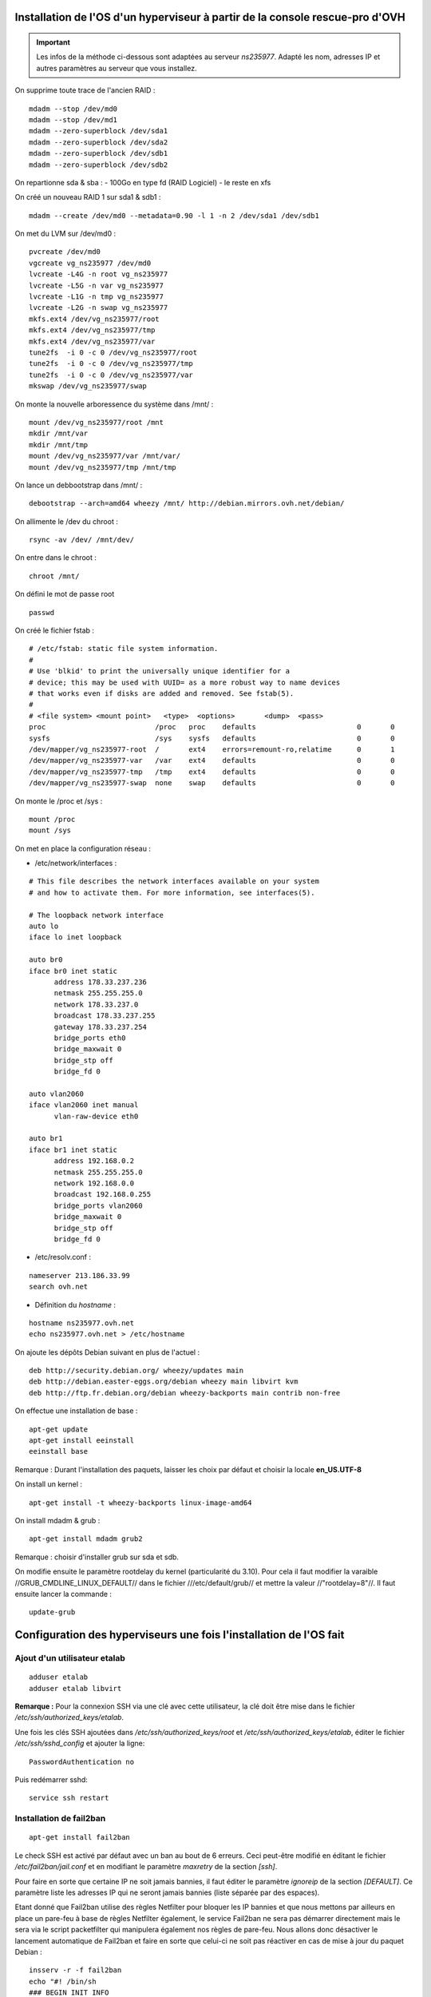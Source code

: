 Installation de l'OS d'un hyperviseur à partir de la console rescue-pro d'OVH
=============================================================================

.. important:: Les infos de la méthode ci-dessous sont adaptées au serveur *ns235977*. Adapté les nom, adresses IP et autres paramètres au serveur que vous installez.

On supprime toute trace de l'ancien RAID :

::

  mdadm --stop /dev/md0
  mdadm --stop /dev/md1
  mdadm --zero-superblock /dev/sda1
  mdadm --zero-superblock /dev/sda2
  mdadm --zero-superblock /dev/sdb1
  mdadm --zero-superblock /dev/sdb2

On repartionne sda & sba :
- 100Go en type fd (RAID Logiciel)
- le reste en xfs

On créé un nouveau RAID 1 sur sda1 & sdb1 :

::

  mdadm --create /dev/md0 --metadata=0.90 -l 1 -n 2 /dev/sda1 /dev/sdb1

On met du LVM sur /dev/md0 :

::

  pvcreate /dev/md0
  vgcreate vg_ns235977 /dev/md0
  lvcreate -L4G -n root vg_ns235977
  lvcreate -L5G -n var vg_ns235977
  lvcreate -L1G -n tmp vg_ns235977
  lvcreate -L2G -n swap vg_ns235977
  mkfs.ext4 /dev/vg_ns235977/root 
  mkfs.ext4 /dev/vg_ns235977/tmp
  mkfs.ext4 /dev/vg_ns235977/var
  tune2fs  -i 0 -c 0 /dev/vg_ns235977/root
  tune2fs  -i 0 -c 0 /dev/vg_ns235977/tmp
  tune2fs  -i 0 -c 0 /dev/vg_ns235977/var
  mkswap /dev/vg_ns235977/swap

On monte la nouvelle arboressence du système dans /mnt/ :

::

  mount /dev/vg_ns235977/root /mnt
  mkdir /mnt/var
  mkdir /mnt/tmp
  mount /dev/vg_ns235977/var /mnt/var/
  mount /dev/vg_ns235977/tmp /mnt/tmp

On lance un debbootstrap dans /mnt/ :

::

   debootstrap --arch=amd64 wheezy /mnt/ http://debian.mirrors.ovh.net/debian/

On allimente le /dev du chroot :

::

  rsync -av /dev/ /mnt/dev/

On entre dans le chroot :

::

  chroot /mnt/

On défini le mot de passe root

::

  passwd

On créé le fichier fstab :

::

  # /etc/fstab: static file system information.
  #
  # Use 'blkid' to print the universally unique identifier for a
  # device; this may be used with UUID= as a more robust way to name devices
  # that works even if disks are added and removed. See fstab(5).
  #
  # <file system> <mount point>   <type>  <options>       <dump>  <pass>
  proc                          /proc   proc    defaults                        0       0
  sysfs                         /sys    sysfs   defaults                        0       0
  /dev/mapper/vg_ns235977-root  /       ext4    errors=remount-ro,relatime      0       1
  /dev/mapper/vg_ns235977-var   /var    ext4    defaults                        0       0
  /dev/mapper/vg_ns235977-tmp   /tmp    ext4    defaults                        0       0
  /dev/mapper/vg_ns235977-swap  none    swap    defaults                        0       0

On monte le /proc et /sys :

::

  mount /proc
  mount /sys

On met en place la configuration réseau :

- /etc/network/interfaces :

::

  # This file describes the network interfaces available on your system
  # and how to activate them. For more information, see interfaces(5).
  
  # The loopback network interface
  auto lo
  iface lo inet loopback
  
  auto br0
  iface br0 inet static
  	address 178.33.237.236
  	netmask 255.255.255.0
  	network 178.33.237.0
  	broadcast 178.33.237.255
  	gateway 178.33.237.254
  	bridge_ports eth0
  	bridge_maxwait 0
  	bridge_stp off
  	bridge_fd 0
  
  auto vlan2060
  iface vlan2060 inet manual
  	vlan-raw-device eth0
  
  auto br1
  iface br1 inet static
  	address 192.168.0.2
  	netmask 255.255.255.0
  	network 192.168.0.0
  	broadcast 192.168.0.255
  	bridge_ports vlan2060
  	bridge_maxwait 0
  	bridge_stp off
  	bridge_fd 0

- /etc/resolv.conf :

::

  nameserver 213.186.33.99
  search ovh.net

- Définition du *hostname* :

::

  hostname ns235977.ovh.net
  echo ns235977.ovh.net > /etc/hostname

On ajoute les dépôts Debian suivant en plus de l'actuel :

::

  deb http://security.debian.org/ wheezy/updates main
  deb http://debian.easter-eggs.org/debian wheezy main libvirt kvm
  deb http://ftp.fr.debian.org/debian wheezy-backports main contrib non-free

On effectue une installation de base :

::

  apt-get update
  apt-get install eeinstall
  eeinstall base

Remarque : Durant l'installation des paquets, laisser les choix par défaut et choisir la locale **en_US.UTF-8**

On install un kernel :

::

  apt-get install -t wheezy-backports linux-image-amd64

On install mdadm & grub :

::

  apt-get install mdadm grub2

Remarque : choisir d'installer grub sur sda et sdb.

On modifie ensuite le paramètre rootdelay du kernel (particularité du 3.10). Pour cela il faut modifier la varaible //GRUB_CMDLINE_LINUX_DEFAULT// dans le fichier ///etc/default/grub// et mettre la valeur //"rootdelay=8"//. Il faut ensuite lancer la commande :

::

  update-grub

Configuration des hyperviseurs une fois l'installation de l'OS fait
===================================================================

Ajout d'un utilisateur etalab
-----------------------------

::
  
  adduser etalab
  adduser etalab libvirt

**Remarque :** Pour la connexion SSH via une clé avec cette utilisateur, la clé doit être mise dans le fichier */etc/ssh/authorized_keys/etalab*.

Une fois les clés SSH ajoutées dans */etc/ssh/authorized_keys/root* et */etc/ssh/authorized_keys/etalab*, éditer le fichier */etc/ssh/sshd_config* et ajouter la ligne::

  PasswordAuthentication no

Puis redémarrer sshd::

  service ssh restart


Installation de fail2ban
------------------------

::
  
  apt-get install fail2ban

Le check SSH est activé par défaut avec un ban au bout de 6 erreurs. Ceci peut-être modifié en éditant le fichier */etc/fail2ban/jail.conf* et en modifiant le paramètre *maxretry* de la section *[ssh]*.

Pour faire en sorte que certaine IP ne soit jamais bannies, il faut éditer le paramètre *ignoreip* de la section *[DEFAULT]*. Ce paramètre liste les adresses IP qui ne seront jamais bannies (liste séparée par des espaces).

Etant donné que Fail2ban utilise des règles Netfilter pour bloquer les IP bannies et que nous mettons par ailleurs en place un pare-feu à base de règles Netfilter également, le service Fail2ban ne sera pas démarrer directement mais le sera via le script packetfilter qui manipulera également nos règles de pare-feu. Nous allons donc désactiver le lancement automatique de Fail2ban et faire en sorte que celui-ci ne soit pas réactiver en cas de mise à jour du paquet Debian :

::
  
  insserv -r -f fail2ban
  echo "#! /bin/sh
  ### BEGIN INIT INFO
  # Provides:          fail2ban
  # Required-Start:    $local_fs $remote_fs
  # Required-Stop:     $local_fs $remote_fs
  # Should-Start:      $time $network $syslog iptables firehol shorewall ipmasq arno-iptables-firewall
  # Should-Stop:       $network $syslog iptables firehol shorewall ipmasq arno-iptables-firewall
  # Default-Start:     
  # Default-Stop:      0 1 2 3 4 5 6
  # Short-Description: Start/stop fail2ban
  # Description:       Start/stop fail2ban, a daemon scanning the log files and
  #                    banning potential attackers.
  ### END INIT INFO" > /etc/insserv/overrides/fail2ban
  insserv fail2ban

Installation du pare-feu
------------------------

Mettre en place les fichiers suivant (commun à tout les hyperviseurs) :

- **packetfilter** dans */etc/init.d/*
- **etalab.conf** dans */etc/*

**Remarque :** les droits de ces fichiers doivent être *0750*.

Il faut ensuite activer le service au démarrage :

::
  
  insserv packetfilter

Arrêt/démarrage du parefeu
~~~~~~~~~~~~~~~~~~~~~~~~~~

Démarrage :

::
  
  service packetfilter start

Arrêt :

::
  
  service packetfilter stop

Status :

::
  
  service packetfilter status

Ajout d'une IP FailOver au parefeu
~~~~~~~~~~~~~~~~~~~~~~~~~~~~~~~~~~

Les IPs FailOver doit être incluses autorisés par le pare-feu. Pour cela, il suffit d'éditer le fichier */etc/etalab.conf* et d'ajouter l'IP FailOver dans la variable *IPS_FAILOVER*. Par la suite, il faudra relancer *packetfilter* pour que la modification soit prise en compte.

.. important:: Toutes modifications du parefeu doivent être déployées sur les autres hyperviseurs.


Configuration de l'authentification SSH entre les hyperviseurs
--------------------------------------------------------------

Générer une clé SSH **sans-passphrase** sur chaque hyp : 

::

  ssh-keygen -t rsa

Modifier l'emplacement de stockage des clés SSH :

::

  sed -i 's/^#AuthorizedKeysFile.*$/AuthorizedKeysFile \/etc\/ssh\/authorized_keys\/%u/' /etc/ssh/sshd_config
  mkdir /etc/ssh/authorized_keys

Réunir les clés publique de toutes machines et les mettre dans le fichier ///etc/ssh/authorized_keys/root// (//cat /root/.ssh/id_rsa.pub// pour afficher la clé d'un hyperviseur)

Redémarrer SSH :

::

  /etc/init.d/ssh restart

Connecter une fois sur chaque hyperviseur depuis chaque hyperviseur (y compris eux même) :

::

  ssh root@192.168.0.1
  ssh root@192.168.0.2
  ssh root@192.168.0.3


Installation de Ceph
--------------------

::

  echo "deb http://ceph.com/debian-dumpling/ wheezy main" > /etc/apt/sources.list.d/ceph.list
  gpg --keyserver pgpkeys.mit.edu --recv-key 7EBFDD5D17ED316D
  gpg -a --export 7EBFDD5D17ED316D|apt-key add -
  apt-get update
  lvcreate -nceph -L30G vg_`hostname -s`
  mkfs.xfs -n size=64k /dev/vg_`hostname -s`/ceph
  echo "/dev/mapper/vg_$( hostname -s )-ceph /var/lib/ceph xfs rw,noexec,nodev,noatime,nodiratime,inode64 0 0" >> /etc/fstab
  mount -a
  apt-get install ceph
  mkdir /var/lib/ceph/osd/ceph-0 -p
  mkdir /var/lib/ceph/osd/ceph-1 -p
  mkfs.xfs -f -n size=64k /dev/sda2
  mkfs.xfs -f -n size=64k /dev/sdb2
  echo "/dev/sda2 /var/lib/ceph/osd/ceph-0 xfs rw,noexec,nodev,noatime,nodiratime,inode64 0 0" >> /etc/fstab
  echo "/dev/sdb2 /var/lib/ceph/osd/ceph-1 xfs rw,noexec,nodev,noatime,nodiratime,inode64 0 0" >> /etc/fstab
  mount -a

Remarques :

 - répondre *yes* a la question de savoir si on accepte le nouvelle clé d'autorité de certification
 - L'ID des OSD doit être unique sur l'ensemble du cluster (ceph-X)

Configuration de Ceph
---------------------

- Mettre en place le fichier */etc/ceph/ceph.conf* sur les 3 serveurs

Configuration des monitors
~~~~~~~~~~~~~~~~~~~~~~~~~~

- Sur **ns235513** :

::

  mkdir -p /var/lib/ceph/mon/ceph-a
  ceph-authtool --create-keyring  /etc/ceph/ceph.client.admin.keyring --gen-key -n client.admin
  ceph-authtool --create-keyring /var/lib/ceph/mon/ceph-a/keyring --gen-key -n mon.
  cp -a /var/lib/ceph/mon/ceph-a/keyring /etc/ceph/ceph.mon.a.keyring
  cat /etc/ceph/ceph.client.admin.keyring >> /var/lib/ceph/mon/ceph-a/keyring
  ceph-authtool /var/lib/ceph/mon/ceph-a/keyring -n client.admin --cap mds 'allow' --cap osd 'allow *' --cap mon 'allow *'
  ceph-mon -i a -f -c /etc/ceph/ceph.conf --mkfs

- Sur **ns235977** :

::

  mkdir -p /var/lib/ceph/mon/ceph-b
  scp 192.168.0.1:/var/lib/ceph/mon/ceph-a/keyring /var/lib/ceph/mon/ceph-b/keyring
  scp 192.168.0.1:/etc/ceph/ceph.mon.a.keyring /etc/ceph/ceph.mon.b.keyring
  scp 192.168.0.1:/etc/ceph/ceph.client.admin.keyring /etc/ceph/ceph.client.admin.keyring
  ceph-mon -i b -f -c /etc/ceph/ceph.conf --mkfs

- Sur **ns236004** :

::

  mkdir -p /var/lib/ceph/mon/ceph-c
  scp 192.168.0.1:/var/lib/ceph/mon/ceph-a/keyring /var/lib/ceph/mon/ceph-c/keyring
  scp 192.168.0.1:/etc/ceph/ceph.mon.a.keyring /etc/ceph/ceph.mon.c.keyring
  scp 192.168.0.1:/etc/ceph/ceph.client.admin.keyring /etc/ceph/ceph.client.admin.keyring
  ceph-mon -i c -f -c /etc/ceph/ceph.conf --mkfs

- Sur les trois serveurs : 

::

  /etc/init.d/ceph -a start mon

Configuration des OSDs
~~~~~~~~~~~~~~~~~~~~~~

- Sur **ns235513** :

::

  mkdir /var/lib/ceph/journal/
  ceph osd create
  ceph-osd -i 0 --mkfs --mkkey
  ceph auth add osd.0 osd 'allow *' mon 'allow rwx' -i /var/lib/ceph/osd/ceph-0/keyring
  service ceph -a start osd.0
  ceph osd crush set 0 2.0 root=default datacenter=rbx host=ns235513
  
  ceph osd create
  ceph-osd -i 1 --mkfs --mkkey
  ceph auth add osd.1 osd 'allow *' mon 'allow rwx' -i /var/lib/ceph/osd/ceph-1/keyring
  service ceph -a start osd.1  
  ceph osd crush set 1 2.0 root=default datacenter=rbx host=ns235513

- Sur **ns235977** :

::

  mkdir /var/lib/ceph/journal/
  ceph osd create
  ceph-osd -i 2 --mkfs --mkkey
  ceph auth add osd.2 osd 'allow *' mon 'allow rwx' -i /var/lib/ceph/osd/ceph-2/keyring
  service ceph -a start osd.2
  ceph osd crush set 2 2.0 root=default datacenter=rbx host=ns235977
  
  ceph osd create
  ceph-osd -i 3 --mkfs --mkkey
  ceph auth add osd.3 osd 'allow *' mon 'allow rwx' -i /var/lib/ceph/osd/ceph-3/keyring
  service ceph -a start osd.3
  ceph osd crush set 3 2.0 root=default datacenter=rbx host=ns235977

- Sur **ns236004** :

::

  mkdir /var/lib/ceph/journal/
  ceph osd create
  ceph-osd -i 4 --mkfs --mkkey
  ceph auth add osd.4 osd 'allow *' mon 'allow rwx' -i /var/lib/ceph/osd/ceph-4/keyring
  service ceph -a start osd.4
  ceph osd crush set 4 2.0 root=default datacenter=rbx host=ns236004
  
  ceph osd create
  ceph-osd -i 5 --mkfs --mkkey
  ceph auth add osd.5 osd 'allow *' mon 'allow rwx' -i /var/lib/ceph/osd/ceph-5/keyring
  service ceph -a start osd.5
  ceph osd crush set 5 2.0 root=default datacenter=rbx host=ns236004

Installation de libvirt
-----------------------

- Executer sur les trois serveurs :

::

  lvcreate -L 5G -n libvirt vg_$( hostname -s )
  mkfs.ext4 /dev/vg_$( hostname -s )/libvirt 
  tune2fs -i0 -c0 /dev/vg_$( hostname -s )/libvirt
  vi /etc/fstab
  echo "/dev/mapper/vg_$( hostname -s )-libvirt /var/lib/libvirt ext4    defaults             0       0" >> /etc/fstab
  mount -a
  apt-get install libvirt-bin qemu-kvm netcat-openbsd qemu-utils

Configuration de Libvirt pour utiliser Ceph
-------------------------------------------

- Création d'un utilisateur dédié pour libvirt au niveau de ceph (sur **ns235513**) :

::

  ceph auth get-or-create client.libvirt mon 'allow r' osd 'allow class-read object_prefix rbd_children, allow rwx pool=libvirt-pool'


- Configuration d'un *secret* au niveau de libvirt pour stocker les informations d'authentification auprès de ceph (sur **ns235513**) :

::

  echo "<secret ephemeral='no' private='no'><uuid>`uuidgen`</uuid><usage type='ceph'><name>client.libvirt secret</name></usage></secret>" > /tmp/secret.xml
  scp /tmp/secret.xml 192.168.0.2:/tmp/
  scp /tmp/secret.xml 192.168.0.3:/tmp/
  virsh secret-define /tmp/secret.xml
  ssh 192.168.0.2 "virsh secret-define /tmp/secret.xml"
  ssh 192.168.0.3 "virsh secret-define /tmp/secret.xml"

- Définition du *secret* (sur **ns235513**) : On commance par récupèré l'UUID du secret libvirt affiché lors de la création du secret à l'étape précedente :

::

  Secret 9b*******************************27e created


- On récupère la clé de l'utilisateur *ceph* *client.libvirt* au format *base64* :

::

  root@ns235513:~# ceph auth get client.libvirt
  [client.libvirt]
  	key = AQ**********************************0A==
  	caps mon = "allow r"
  	caps osd = "allow class-read object_prefix rbd_children, allow rwx pool=libvirt-pool"
 
- On peut maintenant définir à partir des deux informations récupérées :

::

  virsh secret-set-value --secret 9b*******************************27e --base64 'AQ**********************************0A=='
  ssh 192.168.0.2 "virsh secret-set-value --secret 9b*******************************27e --base64 'AQ**********************************0A=='"
  ssh 192.168.0.3 "virsh secret-set-value --secret 9b*******************************27e --base64 'AQ**********************************0A=='"

- Création d'un *pool ceph* pour *libvirt* (sur **ns235513**) :

::

  ceph osd pool create libvirt-pool 200

**Remarque :** Le nombre *200* correspond aux nombres de *Placement Group* calculé selon la méthode officielle expliqué ici : http://ceph.com/docs/master/rados/operations/placement-groups/

- On créé un fichier *XML* */tmp/rbd-pool.xml* qui nous permettra de définir le pool au niveau de libvirt (sur **ns235513**) :

::

  <pool type="rbd">
        <name>rbd</name>
        <source>
          <name>libvirt-pool</name>
            <host name='192.168.0.1' port='6789'/>
            <host name='192.168.0.2' port='6789'/>
            <host name='192.168.0.3' port='6789'/>
            <auth username='libvirt' type='ceph'>
              <secret uuid='9b*******************************27e'/>
            </auth>
        </source>
  </pool>

- On créé le pool dans libvirt à partir du fichier *XML* (sur **ns235513**) :

::

  virsh pool-define /tmp/rbd-pool.xml
  scp /tmp/rbd-pool.xml 192.168.0.2:/tmp/
  ssh 192.168.0.2 "virsh pool-define /tmp/rbd-pool.xml"
  scp /tmp/rbd-pool.xml 192.168.0.3:/tmp/
  ssh 192.168.0.3 "virsh pool-define /tmp/rbd-pool.xml"

Mise en place des fichiers locaux
---------------------------------

Installer les scripts suivants :

  - *create-virtual-machine* dans */usr/local/sbin/*
  - *generate_mac* dans */usr/loca/bin/*

Télécharger l'ISO Debian qui sera utilisée pour l'installation des VMs :

::

  wget -O /var/lib/libvirt/images/debian-7.2.0-amd64-netinst.iso http://cdimage.debian.org/debian-cd/7.2.0/amd64/iso-cd/debian-7.2.0-amd64-netinst.iso

Gestion des VMs
===============

Creation d'une VM
-----------------

- Choisir sur quel hyperviseur vous souhaitez créer cette VM
- Creation du disque dans ceph :

::

  qemu-img create -f rbd rbd:libvirt-pool/[nom-vm] [taille]

**Avec :**

  - **[nom-vm] :** Nom de la VM sans espace, uniquement des caractères ascii (exemple : *test*)
  - **[taille] :** Taille du disque (Exemple : *20G*)

- Il faut ensuite créer une adresse MAC virtuelle dans l'interface OVH. Cette adresse MAC doit être associée à l'IP Failover qui sera associé à la VM. Pour cela, il faut d'abord associer l'IP Failover au serveur physique hébergeant la VM (Dans *Accueil > Serveurs dédiés	> Services > IP Fail-Over*), puis créer une MAC virtuelle pour cette adresse IP de type *ovh* (Dans *Accueil > Serveurs dédiés > Services > Mac Virtuelle pour VPS*).

- Utiliser le commande *create-virtual-machine* pour créer la VM au niveau de Libvirt :

::

  create-virtual-machine [mon-vm] [mac]

**Avec :**

- **[nom-vm] :** Nom de la VM (identique au nom du volume)
- **[mac] :** l'adresse MAC virtuelle attaché à l'IP Failover destinée à la VM



Lancer ensuite la VM et faire l'installation de celle-ci. L'outil *virt-manager* sera grandement utile pour cela. La VM est configurée pour booté sur son disque-dur puis sinon sur son lecteur de CD-ROM connecté à l'ISO Debian située sur chaque hyperviseur dans */var/lib/libvirt/images/debian-7.2.0-amd64-netinst.iso*. En conséquence, une fois la VM installée, elle rebootera sans modification sur son disque-dur.

L'interface réseau est configurée pour utiliser le réseau publique, cependant il est pas possible de configurer cette interface depuis l'installeur au vue de la particularité de l'adressage OVH. Il faudra donc procéder à l'installation de base de la VM sans utiliser des dépôts réseaux.

La VM a été créé avec des ressources *basiques*, à savoir 2 *vCPU* et 1Go de mémoire vives. Vous pouvez modifier cela dans *virt-manager* (ou en utilisant la commande *virsh edit [nom-vm]*). Un redémarrage complet (= *stop* puis *start*) peut-être nécessaire pour l'application de certaine de vos modifications.

Une fois l'installation terminé et toujours au travers la console de la VM, il faut réaliser la configuration de l'interface réseau. Pour cela, éditer le fichier */etc/network/interfaces* et ajouter le bloc suivant :

::

  auto eth0
  iface eth0 inet static
          address [IP FailOver]
          netmask 255.255.255.255
          broadcast [IP FailOver]
          post-up route add [GW Machine Physique] dev eth0
          post-up route add default gw [GW Machine Physique] dev eth0
          post-down route del [GW Machine Physique] dev eth0
          post-down route del default gw [GW Machine Physique]

**Avec :**

- **[IP FailOver] :** l'adresse IP FailOver (exemple : *87.98.165.65*)
- **[GW Machine Physique] :** l'adresse IP de la passerelle de la machine physique (exemple pour *ns235513* c'est *178.33.236.254*)

- Activer ensuite l'interface *eht0* :

::

  ifup eth0

- Configurer les DNS en créant le fichier */etc/resolv.conf* :

::

  nameserver 213.186.33.99

Votre VM est prêt a été utilisée. Pour vous connecter en SSH, pensez à installer le paquet Debian *openssh-server*. Par défaut, aucun dépôt Debian n'a été ajouté sur la VM. Une fois l'installation terminée et surtout l'ensemble des ressources de la VM définie, il faut déployer la configuration de votre VM sur l'ensemble des hyperviseurs. Pour cela, en partant du principe que la VM a été créée sur *ns235513* (autrement, adaptez les IP des serveurs) :

::

  virsh dumpxml [nom-vm] > /tmp/[nom-vm].xml
  scp /tmp/[nom-vm].xml 192.168.0.2:/tmp/
  ssh 192.168.0.2 "virsh define '/tmp/[nom-vm].xml'"
  scp /tmp/[nom-vm].xml 192.168.0.3:/tmp/
  ssh 192.168.0.3 "virsh define '/tmp/[nom-vm].xml'"

.. important:: Toutes modifications des resources de la VM (via *virt-manager* commme en ligne de commandes), devront être répercutées sur l'ensemble des hyperviseurs. Pour cela vous pouvez procéder de la même manière en exécutant la commande *virsh undefined [nom-vm]* avec la commande *virsh define*.

Arrêt/Démarrage d'une VM
------------------------

Démarrer une VM :

::

  virsh start [nom-vm]

Arrêt d'une VM :

::

  virsh shutdown [nom-vm]

Arrêt forcé (=coupure de courant) d'une VM :

::

  virsh destroy [nom-vm]


Migration du machine virtuelle
------------------------------

Pour cela, il faut commencer par migrer l'adresse IP failover sur l'hyperviseur de destination dans la console OVH (dans *Accueil > Serveurs dédié > Services > IP Fail-Over > Basculer une IP Fail-Over vers un autre serveur*). Cette migration peut prendre plus de 5 minutes pour être effective. Pour miniser la coupure, vous pouvez attendre que la migration soit effective pour effectuer la migration de la VM.

Pour migrer la VM, connectez-vous sur l'hyperviseur la faisant tourner actuellement et lancer la commande suivante :

::

  virsh migrate --live test qemu+ssh://root@[IP serveur destination]/system

**Avec :**

- **[IP serveur destination] :** l'adresse IP du serveur de destination (exemple : *192.168.0.2*)

**Remarque :** La migration de la VM peut également être faite via *virt-manager*. Pour cela, il faudra avoir ouvert une connexion sur l'hyperviseur source et l'hyperviseur de destination.

- Une fois la migration effectuée, il est nécessaire de modifier l'IP de la passerelle par défaut de la VM. Pour cela, en utilisant la console VNC (ou *virt-manager*) :

  - Stopper l'interface *eth0* avec la commande *ifdown eth0*
  - Editer le fichier */etc/network/interfaces* et modifier l'adresse IP de la passerelle par défaut dans la configuration de l'interface *eth0*. Il s'agit de toutes les IP finissant par *.254* normalement. Mettre à la place l'adresse IP de la passerelle par défaut de l'hyperviseur sur lequel la VM a été migré.
  - Réactiver l'interface *eth0* avec la commande *ifup eth0*

.. note:: Visiblement, la VM continue a être joignable même après migration et avant d'avoir effectué le changement de la passerelle par défaut. Cependant, cette configuration n'est pas acceptée par OVH et il est indispensable de faire cette modification rapidement au risque de voir l'IP FailOver de la VM bloquée. Pour voir si les IPs bloquées, connectez-vous à la console OVH, aller dans la fiche du serveur dédié, *état du serveur* et enfin *Adresses IP Bloquées*. Une alerte mail est envoyée avant blocage en cas de detection de configuration incorrecte.

Lister les images disques du cluster ceph
-----------------------------------------

::
  
  rbd list --pool libvirt-pool

Pour plus d'information sur une image disque en particulier, utiliser la commande :

::
  
  rbd info libvirt-pool/[nom-vm]

Supprimer l'image disque d'une VM
---------------------------------

::
  
  rbd rm libvirt-pool/[nom-vm]

Agrandir une image disque
-------------------------

- Arrêter la VM
- Une fois la VM arrêter, agrandir l'image disque :

::
  
  rbd resize --size=[taille en Mb] libvirt-pool/[nom-vm]

**Avec :**

- **[taille en Mb] :** la nouvelle taille de l'image disque en Mb
- **[nom-vm] :** le nom de la VM et plus particulièrement le nom du volume *RBD* correspondant à l'image disque de la VM

- Une fois le redimessionement fait, relancer la VM :

::
  
  virsh start [nom-vm]

- Une fois la VM rebootée, il faut faire en sorte d'utiliser cette espace disque supplémentaire. Si vous utilisez *LVM*, cela passe par la commande *pvresize*. Si le *PV* est sur une partition, il faudra étendre la partition avant d'effectuer le *pvresize*.

Réduire une image disque
------------------------

- Commencer par réduire la taille disque utiliser sur la VM. Si vous utilisez *LVM*, il faudra :

  - réduire le *PV* avec la commande *pvresize*. Il est conseillé de réduire plus que nécessaire et de réagrandir ensuite le *PV* à la taille exact du disque après redimenssionnement.
  - si le *PV* utilise une partition et nom pas un bloc device directement, il faudra également réduire la partition

- Une fois l'espace disque exédentaire libéré, il faut stopper la VM
- Redimmensionner l'image disque de la VM avec la commande :

::
  
  rbd resize --size=[taille en Mb] libvirt-pool/[nom-vm] --allow-shrink

- Relancer ensuite la VM
- Si nécessaire, il faut maintenant faire en forte d'utiliser le volume complètement. Référez-vous à la fin de la procédure d'extention d'une image disque pour plus d'infos.

Créer un snapshot d'une image disque
------------------------------------

::
  
  rbd snap create libvirt-pool/[nom-vm]@[nom-snap]

**Avec :**

- **[nom-vm] :** le nom de la VM et plus particulièrement le nom du volume *RBD* correspondant à l'image disque de la VM
- **[nom-snap] :** le nom que vous voulez nommer votre snapshot. Ce nom doit être court, ne comporter que des caractères ASCII et sans espace ni caractère *compliqué*

Lister les snapshot d'une image disque
--------------------------------------


::
  
  rbd snap list libvirt-pool/[nom-vm]

**Avec :**

- **[nom-vm] :** le nom de la VM et plus particulièrement le nom du volume *RBD* correspondant à l'image disque de la VM

Remettre un disque à l'état d'un snapshot précédent
---------------------------------------------------

Cette opération consite a écraser toutes les modifications faites depuis un snapshot. Cette modification est **irréversible**. Il est cependant possible de faire un nouveau snapshot avant restauration afin de pouvoir revenir à l'état précédent si besoin est.

::
  rbd snap rollback libvirt-pool/[nom-vm]@[nom-snap]

**Avec :**

- **[nom-vm] :** le nom de la VM et plus particulièrement le nom du volume *RBD* correspondant à l'image disque de la VM
- **[nom-snap] :** le nom du snapshot

.. important:: Cette opération peut prendre pas mal de temps. Cette durée augmente en fonction de la taille du snapshot et de la quantité de modification faite depuis la création du snapshot.

Supprimer un snapshot d'une image disque
----------------------------------------

::
  
  rbd snap rm libvirt-pool/[nom-vm]@[nom-snap]

**Avec :**

- **[nom-vm] :** le nom de la VM et plus particulièrement le nom du volume *RBD* correspondant à l'image disque de la VM
- **[nom-snap] :** le nom du snapshot


Installation et configuration de virt-manager sur un poste client
=================================================================

Installation sur une machine Debian Wheezie :

- Installer le paquet debian *virt-manager*
- Lancer virt-manager
- Dans le menu *Fichier*, choisir *Ajouter une connexion*
- Dans Hyperviseur, laisser *QEMU/KVM*
- Cocher la case *Connexion à un hôte distant*
- Dans méthode, choisir *SSH*
- Dans nom d'utilisateur, entrer *etalab*
- Dans Nom de l'hôte, entre le nom de domaine du serveur (exemple : *ns235977.ovh.net*)
- Valider en cliquant sur le bouton *Connecter*

**Remarque :** Pour ne pas avoir à saisir votre mot de passe, vous pouvez mettre votre clé SSH sur chaque serveur dans le fichier */etc/ssh/authorized_keys/etalab*.
